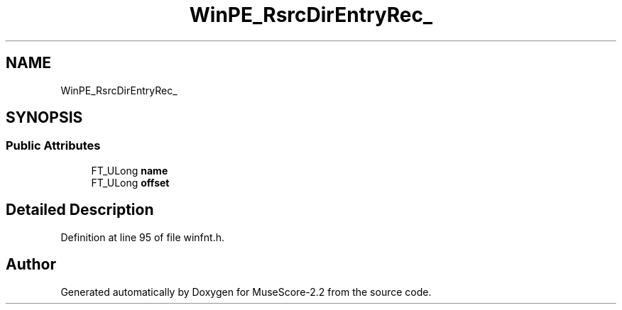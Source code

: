 .TH "WinPE_RsrcDirEntryRec_" 3 "Mon Jun 5 2017" "MuseScore-2.2" \" -*- nroff -*-
.ad l
.nh
.SH NAME
WinPE_RsrcDirEntryRec_
.SH SYNOPSIS
.br
.PP
.SS "Public Attributes"

.in +1c
.ti -1c
.RI "FT_ULong \fBname\fP"
.br
.ti -1c
.RI "FT_ULong \fBoffset\fP"
.br
.in -1c
.SH "Detailed Description"
.PP 
Definition at line 95 of file winfnt\&.h\&.

.SH "Author"
.PP 
Generated automatically by Doxygen for MuseScore-2\&.2 from the source code\&.
